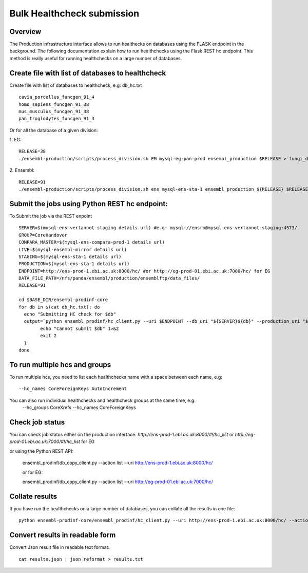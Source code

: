 ************************
Bulk Healthcheck submission
************************

Overview
########

The Production infrastructure interface allows to run healthecks on databases using the FLASK endpoint in the background. The following documentation explain how to run healthchecks using the Flask REST hc endpoint.
This method is really useful for running healthchecks on a large number of databases.

Create file with list of databases to healthcheck
############

Create file with list of databases to healthcheck, e.g: db_hc.txt
::
  cavia_porcellus_funcgen_91_4
  homo_sapiens_funcgen_91_38
  mus_musculus_funcgen_91_38
  pan_troglodytes_funcgen_91_3

Or for all the database of a given division:

1. EG:
::
  RELEASE=38
  ./ensembl-production/scripts/process_division.sh EM mysql-eg-pan-prod ensembl_production $RELEASE > fungi_db_hc.txt

2. Ensembl:
::
  RELEASE=91
  ./ensembl-production/scripts/process_division.sh ens mysql-ens-sta-1 ensembl_production_${RELEASE} $RELEASE > db_hc.txt

Submit the jobs using Python REST hc endpoint:
#####

To Submit the job via the REST enpoint
::

  SERVER=$(mysql-ens-vertannot-staging details url) #e.g: mysql://ensro@mysql-ens-vertannot-staging:4573/
  GROUP=CoreHandover
  COMPARA_MASTER=$(mysql-ens-compara-prod-1 details url)
  LIVE=$(mysql-ensembl-mirror details url)
  STAGING=$(mysql-ens-sta-1 details url)
  PRODUCTION=$(mysql-ens-sta-1 details url)
  ENDPOINT=http://ens-prod-1.ebi.ac.uk:8000/hc/ #or http://eg-prod-01.ebi.ac.uk:7000/hc/ for EG
  DATA_FILE_PATH=/nfs/panda/ensembl/production/ensemblftp/data_files/
  RELEASE=91
  
  cd $BASE_DIR/ensembl-prodinf-core 
  for db in $(cat db_hc.txt); do
    echo "Submitting HC check for $db"
    output=`python ensembl_prodinf/hc_client.py --uri $ENDPOINT --db_uri "${SERVER}${db}" --production_uri "${PRODUCTION}ensembl_production_${RELEASE}" --staging_uri $STAGING --live_uri $LIVE --compara_uri "${COMPARA_MASTER}ensembl_compara_master" --hc_groups $GROUP --data_files_path $DATA_FILE_PATH  --action submit` || {
          echo "Cannot submit $db" 1>&2
          exit 2
    }
  done
  
To run multiple hcs and groups
#####

To run multiple hcs, you need to list each healthchecks name with a space between each name, e.g:
::
  --hc_names CoreForeignKeys AutoIncrement

You can also run individual healthchecks and healthcheck groups at the same time, e.g:
  --hc_groups CoreXrefs --hc_names CoreForeignKeys

Check job status
#####

You can check job status either on the production interface: `http://ens-prod-1.ebi.ac.uk:8000/#!/hc_list` or `http://eg-prod-01.ebi.ac.uk:7000/#!/hc_list` for EG

or using the Python REST API:

  ensembl_prodinf/db_copy_client.py --action list --uri http://ens-prod-1.ebi.ac.uk:8000/hc/
  
  or for EG:
   
  ensembl_prodinf/db_copy_client.py --action list --uri http://eg-prod-01.ebi.ac.uk:7000/hc/

Collate results
#####
If you have run the healthchecks on a large number of databases, you can collate all the results in one file:
::
  python ensembl-prodinf-core/ensembl_prodinf/hc_client.py --uri http://ens-prod-1.ebi.ac.uk:8000/hc/ --action collate --db_pattern ".*core_38_91.*" --output_file results.json

Convert results in readable form
#####
Convert Json result file in readable text format:
::
  cat results.json | json_reformat > results.txt
